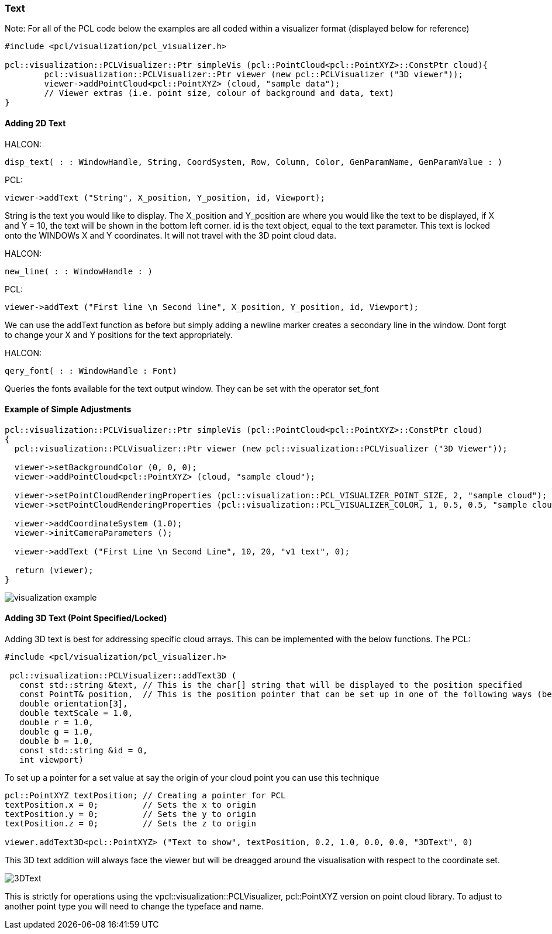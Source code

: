 === Text

Note: 
For all of the PCL code below the examples are all coded within a visualizer format (displayed below for reference)

[,cpp]
----
#include <pcl/visualization/pcl_visualizer.h>

pcl::visualization::PCLVisualizer::Ptr simpleVis (pcl::PointCloud<pcl::PointXYZ>::ConstPtr cloud){
	pcl::visualization::PCLVisualizer::Ptr viewer (new pcl::PCLVisualizer ("3D viewer"));
	viewer->addPointCloud<pcl::PointXYZ> (cloud, "sample data");
	// Viewer extras (i.e. point size, colour of background and data, text)
}
----	

==== Adding 2D Text

HALCON:

[,hdevelop]
----
disp_text( : : WindowHandle, String, CoordSystem, Row, Column, Color, GenParamName, GenParamValue : )
----

PCL:

[,cpp]
----
viewer->addText ("String", X_position, Y_position, id, Viewport);
----

String is the text you would like to display. The X_position and Y_position are where you would like the text to be displayed, if X and Y = 10, the text will be shown in the bottom left corner. id is the text object, equal to the text parameter.
This text is locked onto the WINDOWs X and Y coordinates. It will not travel with the 3D point cloud data.


HALCON: 

[,hdevelop]
----
new_line( : : WindowHandle : )
----

PCL:

[,cpp]
----
viewer->addText ("First line \n Second line", X_position, Y_position, id, Viewport);
----

We can use the addText function as before but simply adding a newline marker creates a secondary line in the window. Dont forgt to change your X and Y positions for the text appropriately.


HALCON: 

[,hdevelop]
----
qery_font( : : WindowHandle : Font)
----

Queries the fonts available for the text output window. They can be set with the operator set_font

==== Example of Simple Adjustments

[,cpp]
----
pcl::visualization::PCLVisualizer::Ptr simpleVis (pcl::PointCloud<pcl::PointXYZ>::ConstPtr cloud)
{
  pcl::visualization::PCLVisualizer::Ptr viewer (new pcl::visualization::PCLVisualizer ("3D Viewer"));

  viewer->setBackgroundColor (0, 0, 0);
  viewer->addPointCloud<pcl::PointXYZ> (cloud, "sample cloud");

  viewer->setPointCloudRenderingProperties (pcl::visualization::PCL_VISUALIZER_POINT_SIZE, 2, "sample cloud");
  viewer->setPointCloudRenderingProperties (pcl::visualization::PCL_VISUALIZER_COLOR, 1, 0.5, 0.5, "sample cloud");

  viewer->addCoordinateSystem (1.0);
  viewer->initCameraParameters ();

  viewer->addText ("First Line \n Second Line", 10, 20, "v1 text", 0);

  return (viewer);
}
----

image::img/visualization_example.png[]

==== Adding 3D Text (Point Specified/Locked)
Adding 3D text is best for addressing specific cloud arrays. This can be implemented with the below functions.
The 
PCL:
[,cpp]
----
#include <pcl/visualization/pcl_visualizer.h>

 pcl::visualization::PCLVisualizer::addText3D (
   const std::string &text, // This is the char[] string that will be displayed to the position specified 
   const PointT& position,  // This is the position pointer that can be set up in one of the following ways (below)
   double orientation[3],
   double textScale = 1.0,
   double r = 1.0,
   double g = 1.0,
   double b = 1.0,
   const std::string &id = 0,
   int viewport)
----

To set up a pointer for a set value at say the origin of your cloud point you can use this technique
[,cpp]
----
pcl::PointXYZ textPosition; // Creating a pointer for PCL
textPosition.x = 0;         // Sets the x to origin
textPosition.y = 0;         // Sets the y to origin
textPosition.z = 0;         // Sets the z to origin

viewer.addText3D<pcl::PointXYZ> ("Text to show", textPosition, 0.2, 1.0, 0.0, 0.0, "3DText", 0)
----
This 3D text addition will always face the viewer but will be dreagged around the visualisation with respect to the coordinate set.

image::img/3DText.png[]

This is strictly for operations using the vpcl::visualization::PCLVisualizer, pcl::PointXYZ version on point cloud library. To adjust to another point type you will need to change the typeface and name.
